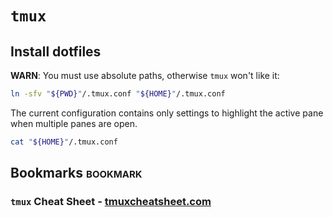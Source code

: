 * =tmux=

** Install dotfiles
   
   *WARN*: You must use absolute paths, otherwise =tmux= won't like
   it:

   #+begin_src bash :result output
     ln -sfv "${PWD}"/.tmux.conf "${HOME}"/.tmux.conf
   #+end_src


   The current configuration contains only settings to highlight the
   active pane when multiple panes are open.

   #+begin_src bash :results output drawer
     cat "${HOME}"/.tmux.conf
   #+end_src


** Bookmarks                                                       :bookmark:
   
*** =tmux= Cheat Sheet - [[https://tmuxcheatsheet.com/][tmuxcheatsheet.com]]
